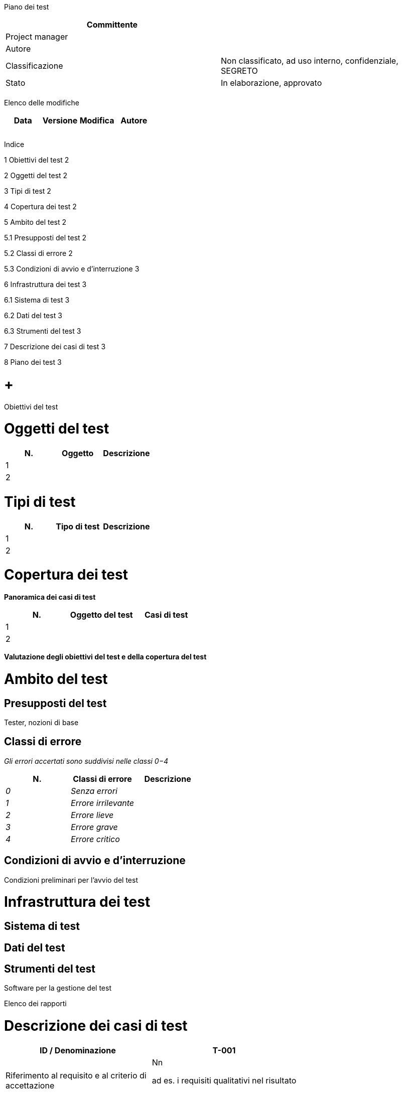 Piano dei test

[cols=",",options="header",]
|=========================================================================
|Committente |
|Project manager |
|Autore |
|Classificazione |Non classificato, ad uso interno, confidenziale, SEGRETO
|Stato |In elaborazione, approvato
| |
|=========================================================================

Elenco delle modifiche

[cols=",,,",options="header",]
|================================
|Data |Versione |Modifica |Autore
| | | |
| | | |
| | | |
|================================

Indice

1 Obiettivi del test 2

2 Oggetti del test 2

3 Tipi di test 2

4 Copertura dei test 2

5 Ambito del test 2

5.1 Presupposti del test 2

5.2 Classi di errore 2

5.3 Condizioni di avvio e d’interruzione 3

6 Infrastruttura dei test 3

6.1 Sistema di test 3

6.2 Dati del test 3

6.3 Strumenti del test 3

7 Descrizione dei casi di test 3

8 Piano dei test 3

[[obiettivi-del-test]]
=  +
Obiettivi del test

[[oggetti-del-test]]
= Oggetti del test

[cols=",,",options="header",]
|========================
|N. |Oggetto |Descrizione
|1 | |
|2 | |
|========================

[[tipi-di-test]]
= Tipi di test

[cols=",,",options="header",]
|=============================
|N. |Tipo di test |Descrizione
|1 | |
|2 | |
|=============================

[[copertura-dei-test]]
= Copertura dei test

*Panoramica dei casi di test*

[cols=",,",options="header",]
|==================================
|N. |Oggetto del test |Casi di test
|1 | |
|2 | |
|==================================

*Valutazione degli obiettivi del test e della copertura del test*

[[ambito-del-test]]
= Ambito del test

[[presupposti-del-test]]
== Presupposti del test

Tester, nozioni di base

[[classi-di-errore]]
== Classi di errore

_Gli errori accertati sono suddivisi nelle classi 0−4_

[cols=",,",options="header",]
|=================================
|N. |Classi di errore |Descrizione
|_0_ |_Senza errori_ |
|_1_ |_Errore irrilevante_ |
|_2_ |_Errore lieve_ |
|_3_ |_Errore grave_ |
|_4_ |_Errore critico_ |
|=================================

[[condizioni-di-avvio-e-dinterruzione]]
== Condizioni di avvio e d’interruzione

Condizioni preliminari per l’avvio del test

[[infrastruttura-dei-test]]
= Infrastruttura dei test

[[sistema-di-test]]
== Sistema di test

[[dati-del-test]]
== Dati del test

[[strumenti-del-test]]
== Strumenti del test

Software per la gestione del test

Elenco dei rapporti

[[descrizione-dei-casi-di-test]]
= Descrizione dei casi di test

[cols=",",options="header",]
|======================================================================
|ID / Denominazione |T-001 |Riferimento al requisito e al criterio di +
accettazione a|
Nn

ad es. i requisiti qualitativi nel risultato

Requisiti di sistema

|Descrizione |
|Presupposti del test |
|Tappe del test |
|Risultato atteso |
|======================================================================

[[piano-dei-test]]
= Piano dei test

[cols=",,,,",options="header",]
|====================================================
|N. |Attività |Responsabile |Collaborazione |Scadenza
| | | | |
| | | | |
| | | | |
| | | | |
| | | | |
| | | | |
| | | | |
| | | | |
| | | | |
|====================================================
